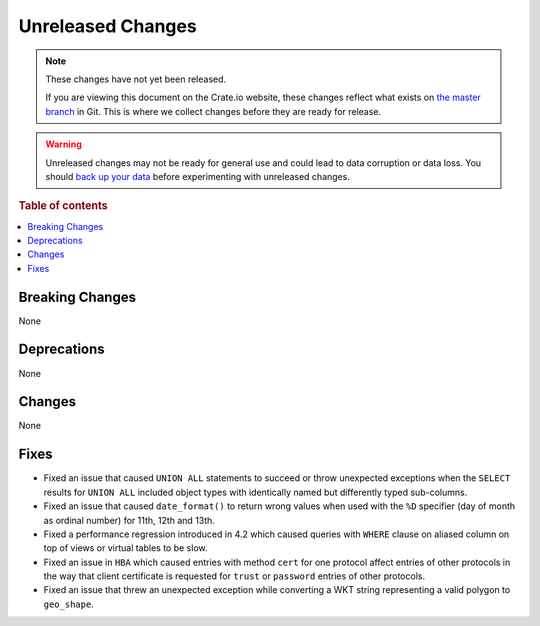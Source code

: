 ==================
Unreleased Changes
==================

.. NOTE::

    These changes have not yet been released.

    If you are viewing this document on the Crate.io website, these changes
    reflect what exists on `the master branch`_ in Git. This is where we
    collect changes before they are ready for release.

.. WARNING::

    Unreleased changes may not be ready for general use and could lead to data
    corruption or data loss. You should `back up your data`_ before
    experimenting with unreleased changes.

.. _the master branch: https://github.com/crate/crate
.. _back up your data: https://crate.io/docs/crate/reference/en/latest/admin/snapshots.html

.. DEVELOPER README
.. ================

.. Changes should be recorded here as you are developing CrateDB. When a new
.. release is being cut, changes will be moved to the appropriate release notes
.. file.

.. When resetting this file during a release, leave the headers in place, but
.. add a single paragraph to each section with the word "None".

.. Always cluster items into bigger topics. Link to the documentation whenever feasible.
.. Remember to give the right level of information: Users should understand
.. the impact of the change without going into the depth of tech.

.. rubric:: Table of contents

.. contents::
   :local:


Breaking Changes
================

None


Deprecations
============

None


Changes
=======

None


Fixes
=====

- Fixed an issue that caused ``UNION ALL`` statements to succeed or throw
  unexpected exceptions when the ``SELECT`` results for ``UNION ALL`` included
  object types with identically named but differently typed sub-columns.

- Fixed an issue that caused ``date_format()`` to return wrong values when used
  with the ``%D`` specifier (day of month as ordinal number) for 11th, 12th and
  13th.

- Fixed a performance regression introduced in 4.2 which caused queries with
  ``WHERE`` clause on aliased column on top of views or virtual tables to be
  slow.

- Fixed an issue in ``HBA`` which caused entries with method ``cert`` for one
  protocol affect entries of other protocols in the way that client certificate
  is requested for ``trust`` or ``password`` entries of other protocols.

- Fixed an issue that threw an unexpected exception while converting a WKT
  string representing a valid polygon to ``geo_shape``.
